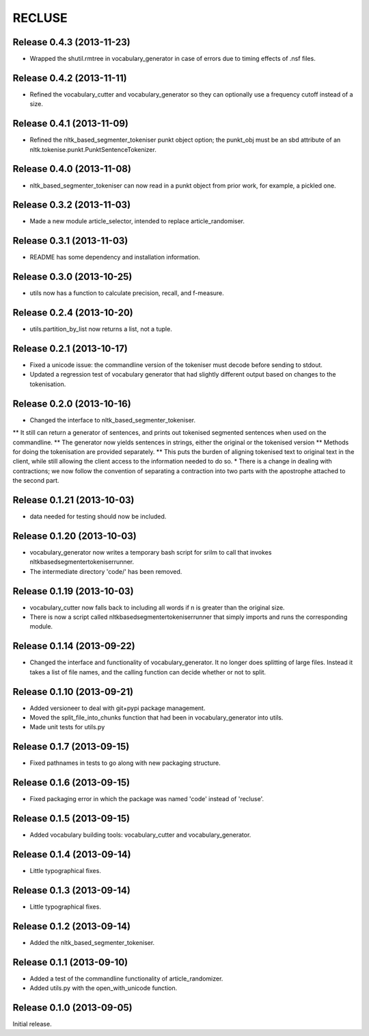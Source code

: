 =========
RECLUSE
=========

Release 0.4.3 (2013-11-23)
..........................
* Wrapped the shutil.rmtree in vocabulary_generator in case of errors due to timing effects of .nsf files.


Release 0.4.2 (2013-11-11)
..........................
* Refined the vocabulary_cutter and vocabulary_generator so they can optionally use a frequency cutoff instead of a size.

Release 0.4.1 (2013-11-09)
..........................
* Refined the nltk_based_segmenter_tokeniser punkt object option; the punkt_obj must be an sbd attribute of an nltk.tokenise.punkt.PunktSentenceTokenizer.

Release 0.4.0 (2013-11-08)
..........................
* nltk_based_segmenter_tokeniser can now read in a punkt object from prior work, for example, a pickled one.

Release 0.3.2 (2013-11-03)
..........................
* Made a new module article_selector, intended to replace article_randomiser.

Release 0.3.1 (2013-11-03)
..........................
* README has some dependency and installation information.

Release 0.3.0 (2013-10-25)
..........................
* utils now has a function to calculate precision, recall, and f-measure.

Release 0.2.4 (2013-10-20)
..........................
* utils.partition_by_list now returns a list, not a tuple.

Release 0.2.1 (2013-10-17)
..........................
* Fixed a unicode issue: the commandline version of the tokeniser must decode before sending to stdout.
* Updated a regression test of vocabulary generator that had slightly different output based on changes to the tokenisation.

Release 0.2.0 (2013-10-16)
..........................
* Changed the interface to nltk_based_segmenter_tokeniser.  
** It still can return a generator of sentences, and prints out tokenised segmented sentences when used on the commandline.
** The generator now yields sentences in strings, either the original or the tokenised version
** Methods for doing the tokenisation are provided separately.
** This puts the burden of aligning tokenised text to original text in the client, while still allowing the client access to the information needed to do so.
* There is a change in dealing with contractions; we now follow the convention of separating a contraction into two parts with the apostrophe attached to the second part.

Release 0.1.21 (2013-10-03)
..........................
* data needed for testing should now be included.

Release 0.1.20 (2013-10-03)
..........................
* vocabulary_generator now writes a temporary bash script for srilm to call that invokes nltkbasedsegmentertokeniserrunner.
* The intermediate directory 'code/' has been removed.

Release 0.1.19 (2013-10-03)
..........................
* vocabulary_cutter now falls back to including all words if n is greater than the original size.
* There is now a script called nltkbasedsegmentertokeniserrunner that simply imports and runs the corresponding module.

Release 0.1.14 (2013-09-22)
..........................
* Changed the interface and functionality of vocabulary_generator.  It no longer does splitting of large files.  Instead it takes a list of file names, and the calling function can decide whether or not to split.

Release 0.1.10 (2013-09-21)
..........................
* Added versioneer to deal with git+pypi package management.
* Moved the split_file_into_chunks function that had been in vocabulary_generator into utils.
* Made unit tests for utils.py

Release 0.1.7 (2013-09-15)
..........................
* Fixed pathnames in tests to go along with new packaging structure.

Release 0.1.6 (2013-09-15)
..........................
* Fixed packaging error in which the package was named 'code' instead of 'recluse'.

Release 0.1.5 (2013-09-15)
..........................
* Added vocabulary building tools: vocabulary_cutter and vocabulary_generator.

Release 0.1.4 (2013-09-14)
..........................
* Little typographical fixes.

Release 0.1.3 (2013-09-14)
..........................
* Little typographical fixes.

Release 0.1.2 (2013-09-14)
..........................
* Added the nltk_based_segmenter_tokeniser.


Release 0.1.1 (2013-09-10)
..........................
* Added a test of the commandline functionality of article_randomizer.
* Added utils.py with the open_with_unicode function.


Release 0.1.0 (2013-09-05)
..........................
Initial release.

